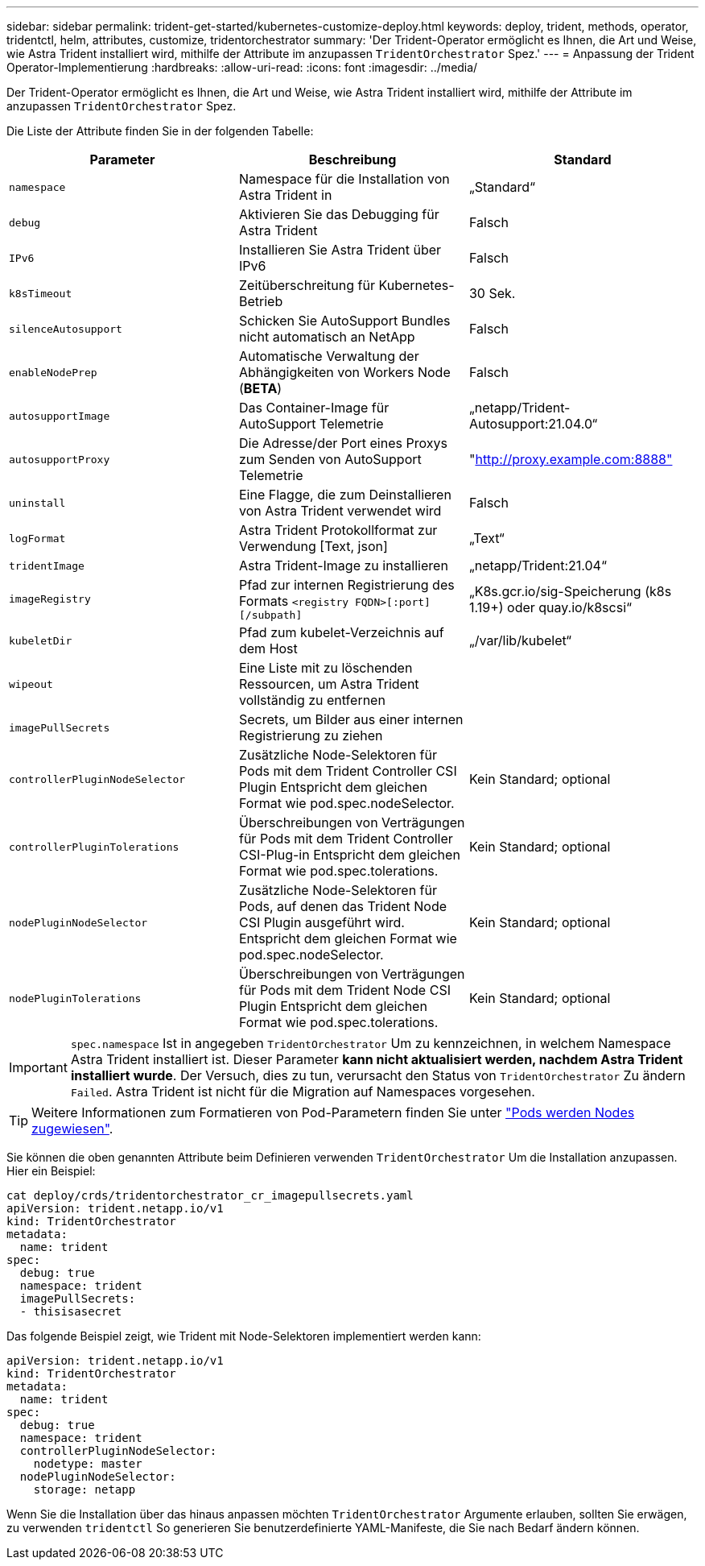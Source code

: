 ---
sidebar: sidebar 
permalink: trident-get-started/kubernetes-customize-deploy.html 
keywords: deploy, trident, methods, operator, tridentctl, helm, attributes, customize, tridentorchestrator 
summary: 'Der Trident-Operator ermöglicht es Ihnen, die Art und Weise, wie Astra Trident installiert wird, mithilfe der Attribute im anzupassen `TridentOrchestrator` Spez.' 
---
= Anpassung der Trident Operator-Implementierung
:hardbreaks:
:allow-uri-read: 
:icons: font
:imagesdir: ../media/


Der Trident-Operator ermöglicht es Ihnen, die Art und Weise, wie Astra Trident installiert wird, mithilfe der Attribute im anzupassen `TridentOrchestrator` Spez.

Die Liste der Attribute finden Sie in der folgenden Tabelle:

[cols="3"]
|===
| Parameter | Beschreibung | Standard 


| `namespace` | Namespace für die Installation von Astra Trident in | „Standard“ 


| `debug` | Aktivieren Sie das Debugging für Astra Trident | Falsch 


| `IPv6` | Installieren Sie Astra Trident über IPv6 | Falsch 


| `k8sTimeout` | Zeitüberschreitung für Kubernetes-Betrieb | 30 Sek. 


| `silenceAutosupport` | Schicken Sie AutoSupport Bundles nicht automatisch an NetApp | Falsch 


| `enableNodePrep` | Automatische Verwaltung der Abhängigkeiten von Workers Node (*BETA*) | Falsch 


| `autosupportImage` | Das Container-Image für AutoSupport Telemetrie | „netapp/Trident-Autosupport:21.04.0“ 


| `autosupportProxy` | Die Adresse/der Port eines Proxys zum Senden von AutoSupport Telemetrie | "http://proxy.example.com:8888"[] 


| `uninstall` | Eine Flagge, die zum Deinstallieren von Astra Trident verwendet wird | Falsch 


| `logFormat` | Astra Trident Protokollformat zur Verwendung [Text, json] | „Text“ 


| `tridentImage` | Astra Trident-Image zu installieren | „netapp/Trident:21.04“ 


| `imageRegistry` | Pfad zur internen Registrierung des Formats
`<registry FQDN>[:port][/subpath]` | „K8s.gcr.io/sig-Speicherung (k8s 1.19+) oder quay.io/k8scsi“ 


| `kubeletDir` | Pfad zum kubelet-Verzeichnis auf dem Host | „/var/lib/kubelet“ 


| `wipeout` | Eine Liste mit zu löschenden Ressourcen, um Astra Trident vollständig zu entfernen |  


| `imagePullSecrets` | Secrets, um Bilder aus einer internen Registrierung zu ziehen |  


| `controllerPluginNodeSelector` | Zusätzliche Node-Selektoren für Pods mit dem Trident Controller CSI Plugin Entspricht dem gleichen Format wie pod.spec.nodeSelector. | Kein Standard; optional 


| `controllerPluginTolerations` | Überschreibungen von Verträgungen für Pods mit dem Trident Controller CSI-Plug-in Entspricht dem gleichen Format wie pod.spec.tolerations. | Kein Standard; optional 


| `nodePluginNodeSelector` | Zusätzliche Node-Selektoren für Pods, auf denen das Trident Node CSI Plugin ausgeführt wird. Entspricht dem gleichen Format wie pod.spec.nodeSelector. | Kein Standard; optional 


| `nodePluginTolerations` | Überschreibungen von Verträgungen für Pods mit dem Trident Node CSI Plugin Entspricht dem gleichen Format wie pod.spec.tolerations. | Kein Standard; optional 
|===

IMPORTANT: `spec.namespace` Ist in angegeben `TridentOrchestrator` Um zu kennzeichnen, in welchem Namespace Astra Trident installiert ist. Dieser Parameter *kann nicht aktualisiert werden, nachdem Astra Trident installiert wurde*. Der Versuch, dies zu tun, verursacht den Status von `TridentOrchestrator` Zu ändern `Failed`. Astra Trident ist nicht für die Migration auf Namespaces vorgesehen.


TIP: Weitere Informationen zum Formatieren von Pod-Parametern finden Sie unter link:https://kubernetes.io/docs/concepts/scheduling-eviction/assign-pod-node/["Pods werden Nodes zugewiesen"^].

Sie können die oben genannten Attribute beim Definieren verwenden `TridentOrchestrator` Um die Installation anzupassen. Hier ein Beispiel:

[listing]
----
cat deploy/crds/tridentorchestrator_cr_imagepullsecrets.yaml
apiVersion: trident.netapp.io/v1
kind: TridentOrchestrator
metadata:
  name: trident
spec:
  debug: true
  namespace: trident
  imagePullSecrets:
  - thisisasecret
----
Das folgende Beispiel zeigt, wie Trident mit Node-Selektoren implementiert werden kann:

[listing]
----
apiVersion: trident.netapp.io/v1
kind: TridentOrchestrator
metadata:
  name: trident
spec:
  debug: true
  namespace: trident
  controllerPluginNodeSelector:
    nodetype: master
  nodePluginNodeSelector:
    storage: netapp
----
Wenn Sie die Installation über das hinaus anpassen möchten `TridentOrchestrator` Argumente erlauben, sollten Sie erwägen, zu verwenden `tridentctl` So generieren Sie benutzerdefinierte YAML-Manifeste, die Sie nach Bedarf ändern können.
